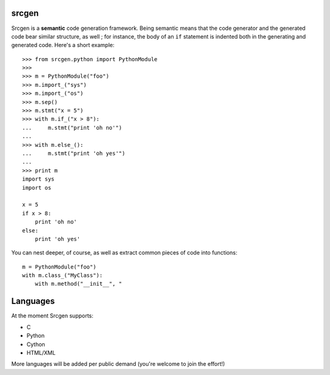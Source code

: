 srcgen
======

Srcgen is a **semantic** code generation framework. Being semantic means that the code generator and the
generated code bear similar structure, as well ; for instance, the body of an ``if`` statement is indented both in
the generating and generated code. Here's a short example::

    >>> from srcgen.python import PythonModule
    >>>
    >>> m = PythonModule("foo")
    >>> m.import_("sys")
    >>> m.import_("os")
    >>> m.sep()
    >>> m.stmt("x = 5")
    >>> with m.if_("x > 8"):
    ...     m.stmt("print 'oh no'")
    ...
    >>> with m.else_():
    ...     m.stmt("print 'oh yes'")
    ...
    >>> print m
    import sys
    import os
    
    x = 5
    if x > 8:
        print 'oh no'
    else:
        print 'oh yes'

You can nest deeper, of course, as well as extract common pieces of code into functions:: 

    m = PythonModule("foo")
    with m.class_("MyClass"):
        with m.method("__init__", "




Languages
=========
At the moment Srcgen supports:

* C
* Python
* Cython
* HTML/XML

More languages will be added per public demand (you're welcome to join the effort!)





